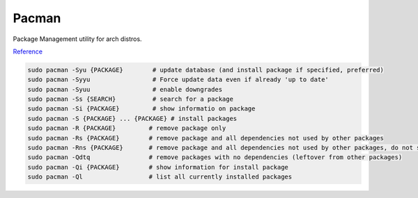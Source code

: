 .. _manjaro-pacman:

Pacman
######
Package Management utility for arch distros.

`Reference <https://wiki.archlinux.org/title/pacman>`__

.. code-block:: bash

  sudo pacman -Syu {PACKAGE}        # update database (and install package if specified, preferred)
  sudo pacman -Syyu                 # Force update data even if already 'up to date'
  sudo pacman -Syuu                 # enable downgrades
  sudo pacman -Ss {SEARCH}          # search for a package
  sudo pacman -Si {PACKAGE}         # show informatio on package
  sudo pacman -S {PACKAGE} ... {PACKAGE} # install packages
  sudo pacman -R {PACKAGE}         # remove package only
  sudo pacman -Rs {PACKAGE}        # remove package and all dependencies not used by other packages
  sudo pacman -Rns {PACKAGE}       # remove package and all dependencies not used by other packages, do not save config files
  sudo pacman -Qdtq                # remove packages with no dependencies (leftover from other packages)
  sudo pacman -Qi {PACKAGE}        # show information for install package
  sudo pacman -Ql                  # list all currently installed packages
